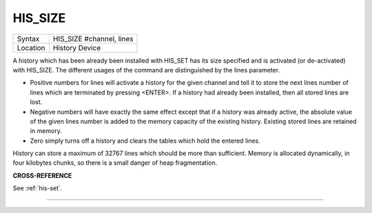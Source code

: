 ..  _his-size:

HIS\_SIZE
=========

+----------+-------------------------------------------------------------------+
| Syntax   |  HIS\_SIZE #channel, lines                                        |
+----------+-------------------------------------------------------------------+
| Location |  History Device                                                   |
+----------+-------------------------------------------------------------------+

A history which has been already been installed with HIS\_SET has its
size specified and is activated (or de-activated) with HIS\_SIZE. The
different usages of the command are distinguished by the lines
parameter.

- Positive numbers for lines will activate a history for the
  given channel and tell it to store the next lines number of lines which
  are terminated by pressing <ENTER>. If a history had already been
  installed, then all stored lines are lost.

- Negative numbers will have exactly the same effect except that if a history was already active, the
  absolute value of the given lines number is added to the memory capacity
  of the existing history. Existing stored lines are retained in memory.

- Zero simply turns off a history and clears the tables which hold the entered lines.

History can store a maximum of 32767 lines which should
be more than sufficient. Memory is allocated dynamically, in four
kilobytes chunks, so there is a small danger of heap fragmentation.

**CROSS-REFERENCE**

See :ref:`his-set`.

--------------


